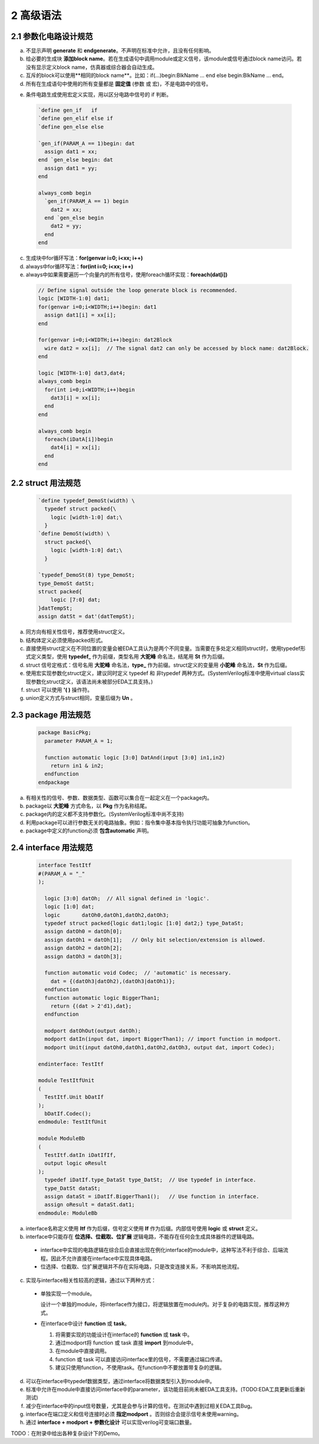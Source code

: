 ##########
2 高级语法
##########

2.1 参数化电路设计规范
**********************


a) 不显示声明 **generate** 和 **endgenerate**。不声明在标准中允许，且没有任何影响。
b) 给必要的生成块 **添加block name**。若在生成语句中调用module或定义信号，该module或信号通过block name访问。若没有显示定义block name，仿真器或综合器会自动生成。
c) 互斥的block可以使用**相同的block name**。比如：if(...)begin:BlkName ... end else begin:BlkName ... end。 
d) 所有在生成语句中使用的所有变量都是 **固定值** (参数 或 宏)，不是电路中的信号。
e) 条件电路生成使用宏定义实现，用以区分电路中信号的 if 判断。
    ..
      ``该注释无任何意义，用于在编辑时让verilog中define正常显示。

  .. code-block:: verilog

    `define gen_if   if
    `define gen_elif else if
    `define gen_else else

    `gen_if(PARAM_A == 1)begin: dat
      assign dat1 = xx;
    end `gen_else begin: dat
      assign dat1 = yy;
    end

    always_comb begin
      `gen_if(PARAM_A == 1) begin
        dat2 = xx;
      end `gen_else begin
        dat2 = yy;
      end
    end

c) 生成块中for循环写法：**for(genvar i=0; i<xx; i++)**
d) always中for循环写法：**for(int i=0; i<xx; i++)**
e) always中如果需要遍历一个向量内的所有信号，使用foreach循环实现：**foreach(dat[i])**

  .. code-block:: verilog

    // Define signal outside the loop generate block is recommended.
    logic [WIDTH-1:0] dat1;
    for(genvar i=0;i<WIDTH;i++)begin: dat1
      assign dat1[i] = xx[i];
    end

    for(genvar i=0;i<WIDTH;i++)begin: dat2Block
      wire dat2 = xx[i];  // The signal dat2 can only be accessed by block name: dat2Block.
    end

    logic [WIDTH-1:0] dat3,dat4;
    always_comb begin
      for(int i=0;i<WIDTH;i++)begin
        dat3[i] = xx[i];
      end
    end

    always_comb begin
      foreach(iDatA[i])begin
        dat4[i] = xx[i];
      end
    end

2.2 struct 用法规范
********************

  .. code-block:: verilog

    `define typedef_DemoSt(width) \
      typedef struct packed{\
        logic [width-1:0] dat;\
      }
    `define DemoSt(width) \
      struct packed{\
        logic [width-1:0] dat;\
      }

    `typedef_DemoSt(8) type_DemoSt;
    type_DemoSt datSt;
    struct packed{
        logic [7:0] dat;
    }datTempSt;
    assign datSt = dat'(datTempSt);

a) 同方向有相关性信号，推荐使用struct定义。
b) 结构体定义必须使用packed形式。
c) 直接使用struct定义在不同位置的变量会被EDA工具认为是两个不同变量。当需要在多处定义相同struct时，使用typedef形式定义类型，使用 **typedef_** 作为前缀，类型名用 **大驼峰** 命名法，结尾用 **St** 作为后缀。
d) struct 信号定格式：信号名用 **大驼峰** 命名法，**type_** 作为前缀。struct定义的变量用 **小驼峰** 命名法，**St** 作为后缀。
e) 使用宏实现参数化struct定义，建议同时定义 typedef 和 非typedef 两种方式。(SystemVerilog标准中使用virtual class实现参数化struct定义，该语法尚未被部分EDA工具支持。)
f) struct 可以使用 **'( )** 操作符。
g) union定义方式与struct相同，变量后缀为 **Un** 。

2.3 package 用法规范
*********************

  .. code-block:: verilog

    package BasicPkg;
      parameter PARAM_A = 1;

      function automatic logic [3:0] DatAnd(input [3:0] in1,in2)
        return in1 & in2;
      endfunction
    endpackage

a) 有相关性的信号、参数、数据类型、函数可以集合在一起定义在一个package内。
b) package以 **大驼峰** 方式命名，以 **Pkg** 作为名称结尾。
c) package内的定义都不支持参数化。(SystemVerilog标准中尚不支持)
d) 利用package可以进行参数无关的电路抽象。例如：指令集中基本指令执行功能可抽象为function。
e) package中定义的function必须 **包含automatic** 声明。

2.4 interface 用法规范 
**********************

  .. code-block:: verilog

    interface TestItf
    #(PARAM_A = "_"
    );

      logic [3:0] datOh;  // All signal defined in 'logic'.
      logic [1:0] dat;
      logic       datOh0,datOh1,datOh2,datOh3;
      typedef struct packed{logic dat1;logic [1:0] dat2;} type_DataSt;
      assign datOh0 = datOh[0];
      assign datOh1 = datOh[1];   // Only bit selection/extension is allowed.
      assign datOh2 = datOh[2];
      assign datOh3 = datOh[3];

      function automatic void Codec;  // 'automatic' is necessary.
        dat = {(datOh3|datOh2),(datOh3|datOh1)};
      endfunction
      function automatic logic BiggerThan1;
        return {(dat > 2'd1),dat};
      endfunction

      modport datOhOut(output datOh);
      modport datIn(input dat, import BiggerThan1); // import function in modport.
      modport Unit(input datOh0,datOh1,datOh2,datOh3, output dat, import Codec);

    endinterface: TestItf

    module TestItfUnit
    (
      TestItf.Unit bDatIf
    );
      bDatIf.Codec();
    endmodule: TestItfUnit

    module ModuleBb
    (
      TestItf.datIn iDatIfIf,
      output logic oResult
    );
      typedef iDatIf.type_DataSt type_DatSt;  // Use typedef in interface.
      type_DatSt dataSt;
      assign dataSt = iDatIf.BiggerThan1();   // Use function in interface.
      assign oResult = dataSt.dat1;
    endmodule: ModuleBb

a) interface名称定义使用 **Itf** 作为后缀，信号定义使用 **If** 作为后缀。内部信号使用 **logic** 或 **struct** 定义。
b) interface中只能存在 **位选择、位截取、位扩展** 逻辑电路，不能存在任何会生成具体器件的逻辑电路。

  - interface中实现的电路逻辑在综合后会直接出现在例化interface的module中，这种写法不利于综合、后端流程。因此不允许直接在interface中实现具体电路。
  - 位选择、位截取、位扩展逻辑并不存在实际电路，只是改变连接关系，不影响其他流程。

c) 实现与interface相关性较高的逻辑，通过以下两种方式：

  - 单独实现一个module。

    设计一个单独的module，将interface作为接口，将逻辑放置在module内。对于复杂的电路实现，推荐这种方式。

  - 在interface中设计 **function** 或 **task**。
  
    1. 将需要实现的功能设计在interface的 **function** 或 **task** 中。
    2. 通过modport将 function 或 task 直接 **import** 到module中。
    3. 在module中直接调用。
    4. function 或 task 可以直接访问interface里的信号，不需要通过端口传递。
    5. 建议只使用function，不使用task。在function中不要放置带复杂的逻辑。

d) 可以在interface中typedef数据类型，通过interface将数据类型引入到module中。
e) 标准中允许在module中直接访问interface中的parameter，该功能目前尚未被EDA工具支持。(TODO:EDA工具更新后重新测试)
f) 减少在interface中的input信号数量，尤其是会参与计算的信号。在测试中遇到过相关EDA工具Bug。
g) interface在端口定义和信号连接时必须 **指定modport** 。否则综合会提示信号未使用warning。
h) 通过 **interface + modport + 参数化设计** 可以实现verilog可变端口数量。

TODO：在附录中给出各种复杂设计下的Demo。
